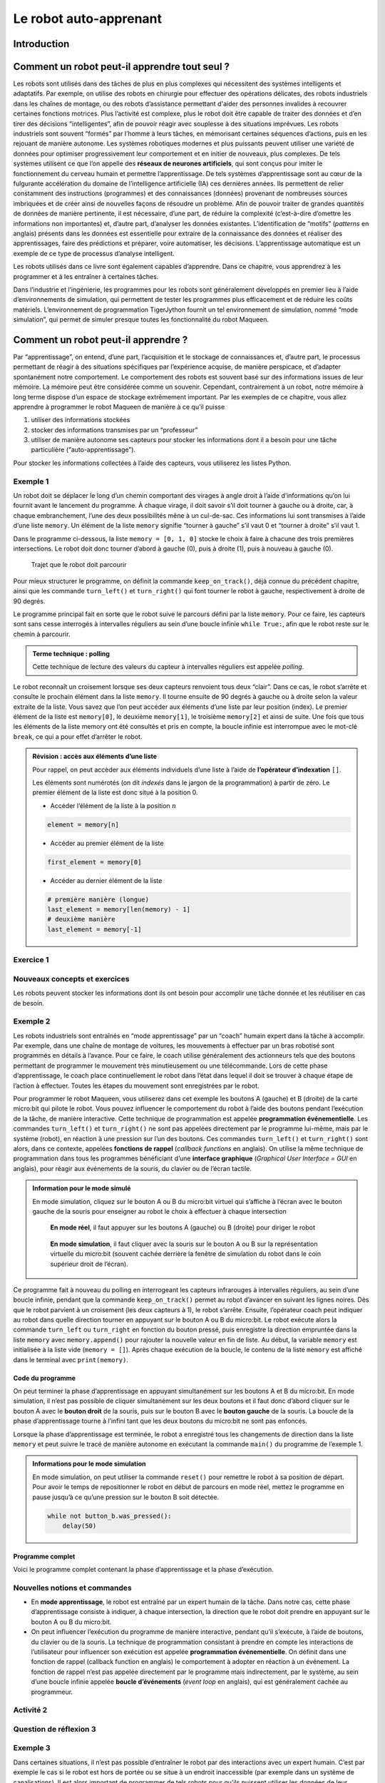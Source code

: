 Le robot auto-apprenant
#######################

..  qnum::
    :prefix: q-
    :start: 1


Introduction
============

Comment un robot peut-il apprendre tout seul ?
==============================================

Les robots sont utilisés dans des tâches de plus en plus complexes qui
nécessitent des systèmes intelligents et adaptatifs. Par exemple, on utilise des
robots en chirurgie pour effectuer des opérations délicates, des robots
industriels dans les chaînes de montage, ou des robots d’assistance permettant
d'aider des personnes invalides à recouvrer certaines fonctions motrices. Plus
l’activité est complexe, plus le robot doit être capable de traiter des données
et d’en tirer des décisions “intelligentes”, afin de pouvoir réagir avec
souplesse à des situations imprévues. Les robots industriels sont souvent
“formés” par l’homme à leurs tâches, en mémorisant certaines séquences
d’actions, puis en les rejouant de manière autonome. Les systèmes robotiques
modernes et plus puissants peuvent utiliser une variété de données pour
optimiser progressivement leur comportement et en initier de nouveaux, plus
complexes. De tels systèmes utilisent ce que l’on appelle des **réseaux de
neurones artificiels**, qui sont conçus pour imiter le fonctionnement du cerveau
humain et permettre l’apprentissage. De tels systèmes d’apprentissage sont au
cœur de la fulgurante accélération du domaine de l’intelligence artificielle
(IA) ces dernières années. Ils permettent de relier constamment des instructions
(programmes) et des connaissances (données) provenant de nombreuses sources
imbriquées et de créer ainsi de nouvelles façons de résoudre un problème. Afin
de pouvoir traiter de grandes quantités de données de manière pertinente, il est
nécessaire, d’une part, de réduire la complexité (c’est-à-dire d’omettre les
informations non importantes) et, d’autre part, d’analyser les données
existantes. L’identification de “motifs” (*patterns* en anglais) présents dans
les données est essentielle pour extraire de la connaissance des données et
réaliser des apprentissages, faire des prédictions et préparer, voire
automatiser, les décisions. L’apprentissage automatique est un exemple de ce
type de processus d’analyse intelligent.

Les robots utilisés dans ce livre sont également capables d’apprendre.
Dans ce chapitre, vous apprendrez à les programmer et à les entraîner à
certaines tâches.

Dans l’industrie et l’ingénierie, les programmes pour les robots sont
généralement développés en premier lieu à l’aide d’environnements de simulation,
qui permettent de tester les programmes plus efficacement et de réduire les
coûts matériels. L’environnement de programmation TigerJython fournit un tel
environnement de simulation, nommé “mode simulation”, qui permet de simuler
presque toutes les fonctionnalité du robot Maqueen.

Comment un robot peut-il apprendre ?
====================================

Par “apprentissage”, on entend, d’une part, l’acquisition et le stockage
de connaissances et, d’autre part, le processus permettant de réagir à
des situations spécifiques par l’expérience acquise, de manière
perspicace, et d’adapter spontanément notre comportement. Le
comportement des robots est souvent basé sur des informations issues de
leur mémoire. La mémoire peut être considérée comme un souvenir.
Cependant, contrairement à un robot, notre mémoire à long terme dispose
d’un espace de stockage extrêmement important. Par les exemples de ce
chapitre, vous allez apprendre à programmer le robot Maqueen de manière
à ce qu’il puisse

1.  utiliser des informations stockées
2.  stocker des informations transmises par un “professeur”
3.  utiliser de manière autonome ses capteurs pour stocker les
    informations dont il a besoin pour une tâche particulière
    (“auto-apprentissage”).

Pour stocker les informations collectées à l’aide des capteurs, vous
utiliserez les listes Python.

Exemple 1
---------

..  raw:: html

    <div class="row">
    <div class="col-md-7" style="padding: 0">

Un robot doit se déplacer le long d’un chemin comportant des virages à angle
droit à l’aide d’informations qu’on lui fournit avant le lancement du programme.
À chaque virage, il doit savoir s’il doit tourner à gauche ou à droite, car, à
chaque embranchement, l’une des deux possibilités mêne à un cul-de-sac. Ces
informations lui sont transmises à l’aide d’une liste ``memory``. Un élément de
la liste ``memory`` signifie “tourner à gauche” s’il vaut 0 et “tourner à
droite” s’il vaut 1.

Dans le programme ci-dessous, la liste ``memory = [0, 1, 0]`` stocke le
choix à faire à chacune des trois premières intersections. Le robot doit
donc tourner d’abord à gauche (0), puis à droite (1), puis à nouveau à
gauche (0).

..  raw:: html

    </div>
    <div class="col-md-5">


..   figure:: 04-robot-apprenant/robot-apprenant-exemple-01.png
     :width: 90%

     Trajet que le robot doit parcourir

..  raw:: html

    </div>
    </div>

..  raw:: html

    <div class="row">
    <div class="col-md-5" style="padding: 0">


Pour mieux structurer le programme, on définit la commande ``keep_on_track()``,
déjà connue du précédent chapitre, ainsi que les commande ``turn_left()`` et
``turn_right()`` qui font tourner le robot à gauche, respectivement à droite de
90 degrés.

Le programme principal fait en sorte que le robot suive le parcours défini par
la liste ``memory``. Pour ce faire, les capteurs sont sans cesse interrogés à
intervalles réguliers au sein d’une boucle infinie ``while True:``, afin que le
robot reste sur le chemin à parcourir.

..  admonition:: Terme technique : polling

    Cette technique de lecture des valeurs du capteur à intervalles
    réguliers est appelée *polling*.

Le robot reconnaît un croisement lorsque ses deux capteurs renvoient
tous deux “clair”. Dans ce cas, le robot s’arrête et consulte le
prochain élément dans la liste ``memory``. Il tourne ensuite de 90
degrés à gauche ou à droite selon la valeur extraite de la liste. Vous
savez que l’on peut accéder aux éléments d’une liste par leur position
(index). Le premier élément de la liste est ``memory[0]``, le deuxième
``memory[1]``, le troisième ``memory[2]`` et ainsi de suite. Une fois
que tous les éléments de la liste memory ont été consultés et pris en
compte, la boucle infinie est interrompue avec le mot-clé ``break``, ce
qui a pour effet d’arrêter le robot.

..  raw:: html

    </div>
    <div class="col-md-7" style="padding-right: 0">

..  code-block:: python
    :linenos:

    from mbrobot import *

    # Configuration du mode simulation
    # (commenter en mode réel)
    RobotContext.setStartPosition(
        385, 490)
    RobotContext.useBackground(
        "sprites/learntrack1.gif")

    def keep_on_track(vL, vR):
        if vL == 0 and vR == 0:
            forward()
        elif vL == 0 and vR == 1:
            leftArc(0.1)
        elif vL == 1 and vR == 0:
            rightArc(0.1)
            
    def turn_left():
        left()
        delay(900)
        
    def turn_right():
        right()
        delay(900)
        
    def run():    
        memory = [0, 1, 0]
        n = 0
        setSpeed(30)
        
        while True:
            vR = irRight.read_digital()
            vL = irLeft.read_digital()
            keep_on_track(vL, vR)
            if vL == 1 and vR == 1:
                stop()
                if len(memory) == n:
                    break
                
                if memory[n] == 0:
                    turn_left()
                else:
                    turn_right()
                    
                n += 1
        stop()
            
    run()

..  raw:: html

    </div>
    </div>

..  admonition:: Révision : accès aux éléments d’une liste

    Pour rappel, on peut accèder aux éléments individuels d’une liste à l’aide
    de **l’opérateur d’indexation** ``[]``.

    Les éléments sont numérotés (on dit *indexés* dans le jargon de la
    programmation) à partir de zéro. Le premier élément de la liste est
    donc situé à la position 0.

    -  Accéder l’élément de la liste à la position :math:`n`

    ..  code-block:: python

        element = memory[n]

    -  Accéder au premier élément de la liste

    ..  code-block:: python

        first_element = memory[0]

    -  Accéder au dernier élément de la liste

    ..  code-block:: python

        # première manière (longue)
        last_element = memory[len(memory) - 1]
        # deuxième manière
        last_element = memory[-1]

Exercice 1
----------

..  activecode:: robot-apprenant-activity-01

    Complétez la liste ``memory`` avec des 0 et des 1 pour que le robot suive le
    tracé jusqu’au bout. Enregistrez ensuite votre programme dans un fichier
    ``self_learning_robot.py``, car vous en aurez besoin par la suite.

    ~~~~
    from mbrobot import *

Nouveaux concepts et exercices
------------------------------

Les robots peuvent stocker les informations     dont ils ont besoin pour accomplir
une tâche donnée et les réutiliser en cas de besoin.

Exemple 2
---------

Les robots industriels sont entraînés en “mode apprentissage” par un “coach”
humain expert dans la tâche à accomplir. Par exemple, dans une chaîne de montage
de voitures, les mouvements à effectuer par un bras robotisé sont programmés en
détails à l’avance. Pour ce faire, le coach utilise généralement des actionneurs
tels que des boutons permettant de programmer le mouvement très minutieusement
ou une télécommande. Lors de cette phase d’apprentissage, le coach place
continuellement le robot dans l’état dans lequel il doit se trouver à chaque
étape de l’action à effectuer. Toutes les étapes du mouvement sont enregistrées
par le robot.

Pour programmer le robot Maqueen, vous utiliserez dans cet exemple les boutons A
(gauche) et B (droite) de la carte micro:bit qui pilote le robot. Vous pouvez
influencer le comportement du robot à l’aide des boutons pendant l’exécution de
la tâche, de manière interactive. Cette technique de programmation est appelée
**programmation événementielle**. Les commandes ``turn_left()`` et
``turn_right()`` ne sont pas appelées directement par le programme lui-même,
mais par le système (robot), en réaction à une pression sur l’un des boutons.
Ces commandes ``turn_left()`` et ``turn_right()`` sont alors, dans ce contexte,
appelées **fonctions de rappel** (*callback functions* en anglais). On utilise
la même technique de programmation dans tous les programmes bénéficiant d’une
**interface graphique** (*Graphical User Interface = GUI* en anglais), pour
réagir aux événements de la souris, du clavier ou de l’écran tactile.

..  admonition:: Information pour le mode simulé
    :class: info

    En mode simulation, cliquez sur le bouton A ou B du micro:bit virtuel
    qui s’affiche à l’écran avec le bouton gauche de la souris pour
    enseigner au robot le choix à effectuer à chaque intersection

    ..  raw:: html

        <div class="row">
        <div class="col-md-6">

    ..  figure:: 04-robot-apprenant/robot-apprenant-0.png
        :alt: 04-robot-apprenant/robot-apprenant-0.png

        **En mode réel**, il faut appuyer sur les boutons A (gauche) ou B (droite)
        pour diriger le robot

    ..  raw:: html

        </div>
        <div class="col-md-6">

    ..  figure:: 04-robot-apprenant/robot-apprenant-1.png
        :alt: 04-robot-apprenant/robot-apprenant-1.png

        **En mode simulation**, il faut cliquer avec la souris sur le bouton A
        ou B sur la représentation virtuelle du micro:bit (souvent cachée
        derrière la fenêtre de simulation du robot dans le coin supérieur droit
        de l’écran).

    ..  raw:: html

        </div>
        </div>

Ce programme fait à nouveau du polling en interrogeant les capteurs infrarouges
à intervalles réguliers, au sein d’une boucle infinie, pendant que la commande
``keep_on_track()`` permet au robot d’avancer en suivant les lignes noires. Dès
que le robot parvient à un croisement (les deux capteurs à 1), le robot
s’arrête. Ensuite, l’opérateur coach peut indiquer au robot dans quelle
direction tourner en appuyant sur le bouton A ou B du micro:bit. Le robot
exécute alors la commande ``turn_left`` ou ``turn_right`` en fonction du bouton
pressé, puis enregistre la direction empruntée dans la liste ``memory`` avec
``memory.append()`` pour rajouter la nouvelle valeur en fin de liste. Au début,
la variable ``memory`` est initialisée à la liste vide (``memory = []``). Après
chaque exécution de la boucle, le contenu de la liste ``memory`` est affiché
dans le terminal avec ``print(memory)``.

Code du programme
~~~~~~~~~~~~~~~~~

..  code-block:: python
    :linenos:

    from mbrobot import *
    from microbit import *

    # Configuration du mode simulation (commenter en mode réel)
    RobotContext.setStartPosition(385, 490)
    RobotContext.useBackground("sprites/learntrack1.gif")

    def keep_on_track(vL, vR):
        if vL == 0 and vR == 0:
            forward()
        elif vL == 0 and vR == 1:
            leftArc(0.1)
        elif vL == 1 and vR == 0:
            rightArc(0.1)
            
    def turn_left():
        left()
        delay(900)
        
    def turn_right():
        right()
        delay(900)
        
    def learn():    
        memory = []
        n = 0
        setSpeed(30)
        
        while not (button_a.is_pressed() and button_b.was_pressed()):
            vL = irLeft.read_digital()
            vR = irRight.read_digital()
            keep_on_track(vL, vR)
            
            if vL == 1 and vR == 1:
                stop()
                if button_a.was_pressed():
                    turn_left()
                    memory.append(0)

                if button_b.was_pressed():
                    turn_right()
                    memory.append(1)
        
                print(memory)
                
    learn()

On peut terminer la phase d’apprentissage en appuyant simultanément sur
les boutons A et B du micro:bit. En mode simulation, il n’est pas
possible de cliquer simultanément sur les deux boutons et il faut donc
d’abord cliquer sur le bouton A avec le **bouton droit** de la souris,
puis sur le bouton B avec le **bouton gauche** de la souris. La boucle
de la phase d’apprentissage tourne à l’infini tant que les deux boutons
du micro:bit ne sont pas enfoncés.

Lorsque la phase d’apprentissage est terminée, le robot a enregistré
tous les changements de direction dans la liste ``memory`` et peut
suivre le tracé de manière autonome en exécutant la commande ``main()``
du programme de l’exemple 1.

..  admonition:: Informations pour le mode simulation
    :class: info

    En mode simulation, on peut utiliser la commande ``reset()`` pour
    remettre le robot à sa position de départ. Pour avoir le temps de
    repositionner le robot en début de parcours en mode réel, mettez le
    programme en pause jusqu’à ce qu’une pression sur le bouton B soit
    détectée.

    ..  code-block:: python

        while not button_b.was_pressed():
            delay(50)

Programme complet
~~~~~~~~~~~~~~~~~

Voici le programme complet contenant la phase d’apprentissage et la
phase d’exécution.

..  code-block:: python
    :linenos:

    from mbrobot import *
    from microbit import *

    # Configuration du mode simulation (commenter en mode réel)
    RobotContext.setStartPosition(385, 490)
    RobotContext.useBackground("sprites/learntrack1.gif")

        
    # Constantes
    MODE_SIMULATION = 0
    MODE_REAL = 1

    def keep_on_track(vL, vR):
        if vL == 0 and vR == 0:
            forward()
        elif vL == 0 and vR == 1:
            leftArc(0.1)
        elif vL == 1 and vR == 0:
            rightArc(0.1)
            
    def turn_left():
        left()
        delay(900)
        
    def turn_right():
        right()
        delay(900)
        
    def learn(memory):    
        while not (button_a.is_pressed() and button_b.was_pressed()):
            vL = irLeft.read_digital()
            vR = irRight.read_digital()
            keep_on_track(vL, vR)
            
            if vL == 1 and vR == 1:
                stop()
                if button_a.was_pressed():
                    turn_left()
                    memory.append(0)

                if button_b.was_pressed():
                    turn_right()
                    memory.append(1)
        
                print(memory)
                
    def run(memory):    
        n = 0    
        while True:
            vR = irRight.read_digital()
            vL = irLeft.read_digital()
            keep_on_track(vL, vR)
            if vL == 1 and vR == 1:
                stop()
                if len(memory) == n:
                    break
                
                if memory[n] == 0:
                    turn_left()
                else:
                    turn_right()
                    
                n += 1
        stop()
            
    def main():
        # initialisation
        memory = []
        setSpeed(30)
        mode = MODE_SIMULATION
        
        # phase d'apprentissage    
        learn(memory)

        # repositionner le robot au début du parcours
        if mode == MODE_SIMULATION:
            reset()
        elif mode == MODE_REAL:
            while not button_b.was_pressed():
                delay(50)
        
        # phase d'exécution
        run(memory)

    main()

Nouvelles notions et commandes
------------------------------

-  En **mode apprentissage**, le robot est entraîné par un expert humain
   de la tâche. Dans notre cas, cette phase d’apprentissage consiste à
   indiquer, à chaque intersection, la direction que le robot doit
   prendre en appuyant sur le bouton A ou B du micro:bit.
-  On peut influencer l’exécution du programme de manière interactive,
   pendant qu’il s’exécute, à l’aide de boutons, du clavier ou de la souris. La
   technique de programmation consistant à prendre en compte les interactions de
   l’utilisateur pour influencer son exécution est appelée **programmation
   événementielle**. On définit dans une fonction de rappel (callback function
   en anglais) le comportement à adopter en réaction à un événement. La fonction
   de rappel n’est pas appelée directement par le programme mais indirectement,
   par le système, au sein d’une boucle infinie appelée **boucle d’événements**
   (*event loop* en anglais), qui est généralement cachée au programmeur.

Activité 2
----------

..  activecode:: robot-apprenant-activite-02-A

    Testez votre programme avec le parcours ``learntrack4.gif``. Le robot
    doit d’abord apprendre le parcours de manière interactive, en mode
    apprentissage et stocker les directions à prendre dans la liste
    ``memory``. Il doit ensuite utiliser les données de la liste
    ``memory`` pour effectuer le parcours de manière autonome.

    Résolvez cet exercice en mode simulation. Déterminez vous-même les
    paramètres permettant de placer le robot à la position de départ en
    mode simulation.
 
    ..  figure:: 04-robot-apprenant/robot-apprenant-2.png
        :alt: 04-robot-apprenant/robot-apprenant-2.png
 
        04-robot-apprenant/robot-apprenant-2.png

    ~~~~
    from mbrobot import *

..  activecode:: robot-apprenant-activite-02-B
 
    Faites ensuite le même exercice en sens inverse : le robot doit
    partir de l’arrivée et revenir au départ. Il doit mémoriser le
    parcours dans la liste ``memory2``. Déterminez les paramètres
    permettant de configurer le robot en mode simulation pour qu’il parte
    de l’arrive.

    ..  admonition:: Informations pour le mode simulation
        :class: info
        
        Pour changer l’orientation initiale du robot, utilisez la commande
        ``RobotContext.setStartDirection(0)``.

    ~~~~
    from mbrobot import *

Question de réflexion 3
-----------------------

..  shortanswer:: robot-apprenant-activite-03-comprehension

    Comment faire en sorte que le robot puisse effectuer le parours en sens
    inverse une fois qu’il a appris à le parcourir du départ à l’arrivée, sans
    devoir refaire une phase d’apprentissage? Imaginez une solution et
    décrivez-la de manière précise ci-dessous:

Exemple 3
---------

Dans certaines situations, il n’est pas possible d’entraîner le robot
par des interactions avec un expert humain. C’est par exemple le cas si
le robot est hors de portée ou se situe à un endroit inaccessible (par
exemple dans un système de canalisations). Il est alors important de
programmer de tels robots pour qu’ils puissent utiliser les données de
leur environnement, collectées avec leurs capteurs, pour effectuer leur
mission de manière autonome.

On considère pour commencer un parcours simplifié dépourvu
d’intersections et qui peut prendre deux formes très simples : soit un
trajet rectiligne, soit un trajet qui comporte un virage à 90 degrés.
Dans un premier temps, le robot doit se servir de ses capteurs pour
déterminer dans quelle direction tourner. Pour ce faire, on utilise la
stratégie suivante:

..  raw:: html

    <div class="row">
    <div class="col-md-12">

-   Le robot se déplace tout droit le long du trajet noir jusqu’à ce que les
    deux capteurs infrarouges détectent un sol clair. À ce moment, il
    sait qu’il se trouve à une intersection. En revanche, il ne sait pas
    encore dans quelle direction il doit tourner.
-   Pour trouver dans quelle direction tourner, le robot tourne d’abord à
    gauche et enregistre un 0 dans la liste ``memory``. De plus, il utilise
    la fonction ``time()`` du module ``time`` (qu’il faut importer au
    début du programme) pour noter l’heure avec

    ..  code-block:: python
        :linenos:

        # au début du programme
        from time import time 

        # noter l'heure à laquelle il tourne à gauche
        start_time = time()

    La fonction ``time()`` retourne le nombre de secondes écoulées depuis une
    certaine date de référence, en général le 1er janvier 1970. Elle peut donc
    être utilisée pour mesurer des intervalles de temps.

    Après avoir tourné à gauche, le robot avance tout droit. On admet que
    s’il ne tombe pas sur une impasse (capteurs captent clair - clair),
    le choix était le bon.

-   En revanche, s’il détecte à nouveau une impasse avant 2 secondes, on
    suppose que le choix de tourner à gauche n’était pas le bon. Il
    remplace alors le dernier élément inséré à 0 par un 1, fait un
    demi-tour et avance tout droit sur le chemin correct.

..  raw:: html

    </div>
    <div class="col-md-12" style="padding: 0">

Code du programme
~~~~~~~~~~~~~~~~~

..  admonition:: Indications
    :class: tip

    Copiez le code ci-dessous dans TigerJython et étudiez-le en l'exécutant en
    mode simulation. Comparez ce code avec celui de l'exemple 2.

    - La seule chose différente par rapport à l’exemple 2 est le code de
      la commande ``learn()`` qui remplit la liste ``memory``.

    - La commande ``memory.pop()`` permet de supprimer le dernier
      élément de la liste ``memory``, au cas où la première décision
      n’était pas la bonne.


..  code-block:: python
    :linenos:

    from mbrobot import *
    from microbit import *
    from time import time

    # Configuration du mode simulation
    # (commenter en mode réel)
    RobotContext.setStartPosition(
        385, 490)
    RobotContext.useBackground(
        "sprites/learntrack1.gif")

        
    # Constantes
    MODE_SIMULATION = 0
    MODE_REAL = 1

    def keep_on_track(vL, vR):
        if vL == 0 and vR == 0:
            forward()
        elif vL == 0 and vR == 1:
            leftArc(0.1)
        elif vL == 1 and vR == 0:
            rightArc(0.1)
            
    def turn_left():
        left()
        delay(900)
        
    def turn_right():
        right()
        delay(900)
        
    def learn(memory):    
        start_time = time()
        while not button_a.was_pressed():
            vL = irLeft.read_digital()
            vR = irRight.read_digital()
            keep_on_track(vL, vR)
            if vL == 1 and vR == 1:
                if time() - start_time > 2:
                    turn_left()
                    memory.append(0)
                    forward()
                elif memory != []:
                    memory.pop()
                    memory.append(1)
                    right()
                    delay(1800)
                print(memory)
                start_time = time()
        stop()
                
    def run(memory):    
        n = 0    
        while True:
            vR = irRight.read_digital()
            vL = irLeft.read_digital()
            keep_on_track(vL, vR)
            if vL == 1 and vR == 1:
                stop()
                if len(memory) == n:
                    break
                
                if memory[n] == 0:
                    turn_left()
                else:
                    turn_right()
                    
                n += 1
        stop()
            
    def main():
        # initialisation
        memory = []
        setSpeed(30)
        mode = MODE_SIMULATION
        
        # phase d'apprentissage    
        learn(memory)

        # repositionner le robot au début
        # du parcours
        if mode == MODE_SIMULATION:
            reset()
        elif mode == MODE_REAL:
            while not button_b.was_pressed():
                delay(50)
        
        # phase d'exécution
        run(memory)

    main()

..  raw:: html

    </div>
    </div>

..  admonition:: Informations pour le mode réel
    :class: info

    En mode réel, il faut utiliser le module ``utime`` au lieu du module
    ``time`` et adapter la commande ``learn()`` comme suit:

    ..  code-block:: python
        :linenos:
        :emphasize-lines: 1, 4, 10, 20

        import utime
            
        def learn(memory):    
            start_time = utime.ticks_ms()
            while not button_a.was_pressed():
                vL = irLeft.read_digital()
                vR = irRight.read_digital()
                keep_on_track(vL, vR)
                if vL == 1 and vR == 1:
                    if utime.ticks_ms() - start_time > 2000:
                        turn_left()
                        memory.append(0)
                        forward()
                    elif memory != []:
                        memory.pop()
                        memory.append(1)
                        right()
                        delay(2400)
                    print(memory)
                    start_time = utime.ticks_ms()
            stop()


Nouvelles notions et commandes
~~~~~~~~~~~~~~~~~~~~~~~~~~~~~~

Les robots auto-apprenants agissent de manière autonome dans leur
environnement en collectant des données à l’aide de leurs capteurs et
accomplissent leur mission de manière efficace à l’aide des données
enregistrées.

Activité 4
----------

..  activecode:: robot-apprenant-activity-04

    Testez le programme diposant de la fonctionnalité d’apprentissage en
    mode simulation avec les sols virtuels suivants
    ``sprites/learntrack2.gif`` et ``sprites/learntrack3.gif``. Ces images
    de fond sont disponibles par défaut dans TigerJython.

    ..  figure:: 04-robot-apprenant/robot-apprenant-3.png
        :alt: 04-robot-apprenant/robot-apprenant-3.png

        Parcours à utiliser pour tester le programme.

    ~~~~

    from mbrobot import *


Activité 5 (*)
--------------


..  admonition:: Information

    Cette activité est facultative et n'apporte rien de nouveau.

..  activecode:: robot-apprenant-activity-05

    Imaginez un parcours semblable pour le mode réel en utilisant par exemple
    une grosse feuille de papier (A3, A2) et du ruban adhésif noir ou un feutre
    épais. Écrivez ensuite un programme permettant à votre robot d'apprendre de
    manière autonome dans une phase d’apprentissage et de le parcourir
    efficacement à l’aide des données enregisrées lors de la phase
    d’apprentissage.

    ~~~~
    from mbrobot import *

Activité 6
----------

..  activecode:: robot-apprenant-activity-06

    Le robot doit apprendre à traverser un labyrinthe. Bricolez un trajet
    blanc en forme de labyrinthe sur une fond noir ou un labyrinthe dont les
    murs sont construits avec des obstacles physiques (livres, trousses, …).

    En mode simulation, utilisez le fond virtuel ``sprites/bg2.gif``.

    Si vous optez pour le labyrinthe dont les murs sont délimités par des
    objets, utilisez le capteurs ultrasonique pour détecter les murs. Vous
    pouvez utiliser des lignes de guidage pour guider le robot le long des
    bouts droits à l’aide de ses capteurs infrarouges.

    ..  figure:: 04-robot-apprenant/robot-apprenant-4.png
        :alt: 04-robot-apprenant/robot-apprenant-4.png

        Parcours à utiliser

    ~~~~
    from mbrobot import *

Exercice 7
----------

..  activecode:: robot-apprenant-activity-07

    Utilisez le labyrinthe de l’exercice 6 et placez-y le robot à n’importe
    quel endroit. Le robot doit ensuite retrouver la sortie, d’abord en mode
    apprentissage, sans connaissances préalables, puis de manière efficace,
    à partir du même point de départ, en tirant profit des données
    collectées durant la phase apprentissage.

    ~~~~
    from mbrobot import *

Résumé
======

Pour qu’un robot soit capable d’agir de manière autonome, il doit
d’abord apprendre à connaître son environnement. Dans ce chapitre, nous
nous sommes concentrés sur la manière d’apprendre à un robot mobile à
parcourir un type de trajet donné, dans lequel il suffit au robot de
choisir s’il doit tourner de 90° à gauche ou à droite à chaque
intersection. Trois variantes d’apprentissage ont été présentées.

1. La première consiste à coder les choix à faire pour un chemin
   particulier en dur, directement dans le programme. L’avantage de
   cette approche est sa simplicité mais son point faible est que le
   programme ne fonctionne que pour un chemin particulier.
2. La deuxième approche consiste à enseigner au robot les choix à
   effectuer à chaque intersection, de manière interactive, par
   l’intermédiaire d’un humain expert dans la tâche à effectuer.
   L’avantage de cette approche est que le comportement du robot sera
   optimisé pour une tâche très précise et qu’il n’est pas nécessaire de
   modifier le programme pour enseigner la tâche au robot. Le
   désavantage est qu’il faut l’intervention d’un expert humain, ce qui
   nécessite d’avoir un accès physique au robot.
3. La troisième approche consiste à laisser le robot utiliser ses
   capteurs pour collecter des informations sur son environnement et constituer
   lui-même la liste de choix à faire à chaque intersection. Une fois que le
   robot a constitué sa représentation de l’environnement (dans notre cas, la
   listes des directions dans la liste ``memory``), il est capable de parcourir
   le
   trajet de manière autonome, sans aucune intervention extérieure. L’avantage
   de cette approche est que le robot est très flexible et peut s’adapter à une
   multitude de chemins différents. Le désavantage est qu’il faut souvent
   beaucoup de temps au robot pour apprendre les meilleurs comportements pour
   résoudre la tâche de manière optimale. Dans notre cas, le robot doit souvent
   se tromper jusqu’à ce qu’il connaisse le chemin.

Dans ce chapitre, vous avez pu, une fois de plus, constater que la programmation
modulaire, à savoir le découpage d’un programme en plusieurs commandes, permet
de bien structurer les programmes en séparant les différentes fonctionnalités
indépendantes, et de les adapter ou de les remplacer plus facilement en cas de
besoin.

Dans ce chapitre, vous appris les commandes suivantes

..  list-table:: Liste des commandes abordées dans ce chapitre
    :widths: 30 35
    :align: left
    :header-rows: 1

    * - Commande / syntaxe
      - Signification

    * - ``time.time()``
      - retourne le nombre de secondes écoulées depuis une
        date de référence (généralement le 1er janvier 1970). Cette fonction
        n’est utilisable qu’en mode simulé ou sur le robot EV3 et requiert
        l’importation du module ``time``. Cette fonction est généralement
        appelée au moins deux fois, pour calculer une différence de temps (le
        temps écoulé entre le deux appels).

        ..  code-block:: python
            :linenos:

            import time

            # premier appel
            t0 = time.time()

            # diverses commandes

            # deuxième appel
            t1 = time.time()

            # calcul du temps écoulé 
            elapsed_time = t1 - t0

    * - ``utime.ticks_ms()``
      - Retourne le nombre de millisecondes écoulées
        depuis le 1er janvier 2000. Cette fonction fait partie du langage
        MicroPython qui s’exécute sur le micro:bit et n’est donc utilisable
        qu’en mode réel pour le robot Maqueen, ou tout autre microcontrôleur qui
        tourne sous MicroPython.

        Le module ``utime`` est une version allégée MicroPython du module
        ``time`` du Python standard (CPython). Sa documentation  figure dans la
        `documentation de MicroPython
        <https://docs.micropython.org/en/latest/library/utime.html>`__. 

    * - ``button_x.is_pressed()``
      - Retourne ``True`` si le bouton ``x`` est enfoncé au moment de l’appel et
        ``False`` sinon.

        ..  code-block:: python
            :linenos:

            if button_a.is_pressed == True:
                print("Le bouton A est actuellement enfoncé")
            else:
                print("Le bouton A n'est actuellement pas enfoncé")

    * - ``button_x.was_pressed()``
      - Retourne ``True`` si le bouton ``x`` a été enfoncé depuis le dernier
        appel de la fonction et ``False`` sinon.

        ..  code-block:: python
            :linenos:

            if button_a.was_pressed == True:
                print("Le bouton A a été enfoncé depuis le dernier appel")
            else:
                print("Le bouton A n'a pas été enfoncé depuis le dernier appel")

Auto-évaluation
===============

Notions et commandes
--------------------

Question de compréhension 1
~~~~~~~~~~~~~~~~~~~~~~~~~~~

..  shortanswer:: robot-apprenant-comprehension-01

    Comment un robot peut-il parcourir un trajet simple constitué uniquement
    de virages à angle droit (en L) et d’intersections à angle droit (en T)
    à l’aide d’une liste ne contenant que des 0 et des 1.

Question de compréhension 2
~~~~~~~~~~~~~~~~~~~~~~~~~~~

..  shortanswer:: robot-apprenant-comprehension-02

    Pourquoi est-il plus difficile de programme un robot pour qu’il puisse
    parcourir des trajets complexes dont les intersections et les virages ne
    sont pas tous “en L” ou “en T” ?

Question de compréhension 3
~~~~~~~~~~~~~~~~~~~~~~~~~~~

..  shortanswer:: robot-apprenant-comprehension-03

    Comment un robot fait-il pour apprendre en mode apprentissage? Quelles
    commandes utilise-t-il pour ce faire?

Exercices
---------

Exercice 1
~~~~~~~~~~

..  activecode:: robot-apprenant-exercice-01

    Modifiez le programme de l’exemple 3 de telle manière que le robot
    puisse effectuer la phase d’exécution un nombre quelconque de fois.

    ~~~~
    from mbrobot import *

Exercice 2
~~~~~~~~~~

..  activecode:: robot-apprenant-exercice-02

    Dans l’exemple 3, lors de la phase d’apprentissage, le robot tourne
    toujours d’abord à gauche avant de revenir en arrière si ce choix était
    le mauvais. Modifiez le programme de l’exemple pour que le robot fasse
    un choix initial aléatoire. Utilisez pour ce faire la fonction
    ``randint(a, b)`` du module ``random`` qui retourne un nombre aléatoire
    entier entre :math:`a` et :math:`b` (bornes comprises). Vous pouvez donc
    tirer un nombre aléatoire entre 0 et 1 avec

    ..  code-block:: python
        :linenos:

        from random import randint

        direction_alea = randint(0, 1)

    ~~~~
    from mbrobot import *

Exercice 3
~~~~~~~~~~

..  activecode:: robot-apprenant-exercice-03

    Programmez le robot pour qu’il se déplace du départ vers l’arrivée du trajet
    en enregistrant les directions correctes dans la liste ``memory``, comme
    dans l’exemple 3. Modifiez cependant le programme pour que la phase
    d’apprentissage puisse être interrompue **avec le bouton A en mode réel et
    en mode simulation**, demandant par la même occasion au robot de retourner
    au point de départ en utilisant les informations stockées dans la liste
    ``memory``, sans devoir refaire une phase d’apprentissage. Commencez par
    résoudre l’exercice en mode simulation avec l’image de fond
    ``learntrack2.gif``.

    ~~~~
    from mbrobot import *
